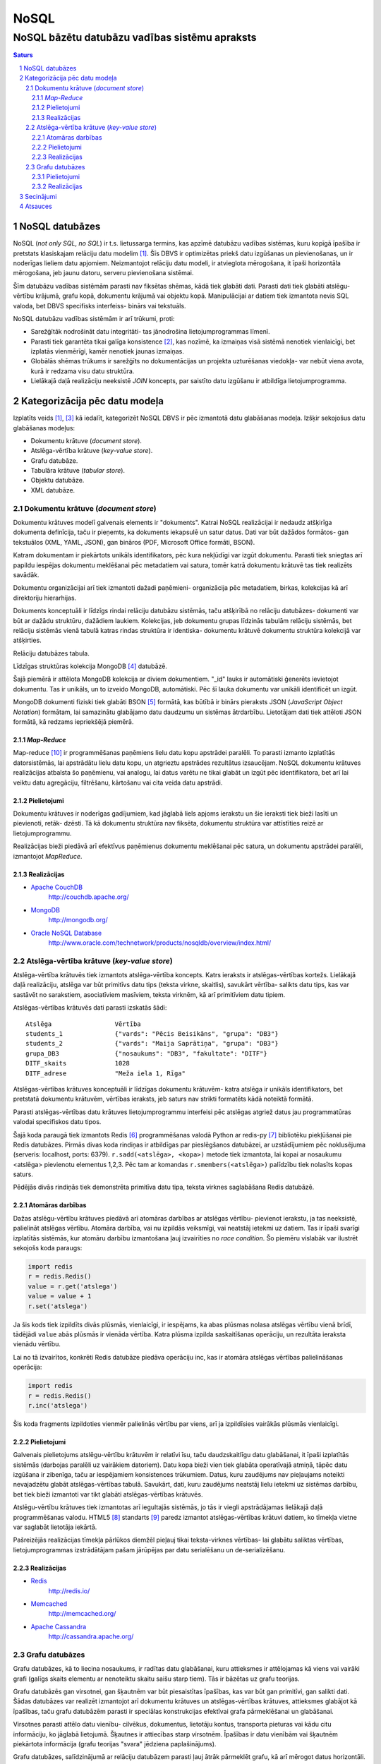 =======
NoSQL
=======

------------------------------------------------
NoSQL bāzētu datubāzu vadības sistēmu apraksts
------------------------------------------------


.. raw:: pdf
	
	SetPageCounter 0 arabic
	PageBreak oneColumn


.. contents:: Saturs
	:depth: 3

.. raw:: pdf

	PageBreak


NoSQL datubāzes
================= 

NoSQL (*not only SQL*, *no SQL*) ir t.s. lietussarga termins, kas apzīmē datubāzu vadības sistēmas, kuru kopīgā īpašība ir pretstats klasiskajam relāciju datu modelim [1]_. Šīs DBVS ir optimizētas priekš datu izgūšanas un pievienošanas, un ir noderīgas lieliem datu apjomiem. Neizmantojot relāciju datu modeli, ir atvieglota mērogošana, it īpaši horizontāla mērogošana, jeb jaunu datoru, serveru pievienošana sistēmai.

Šīm datubāzu vadības sistēmām parasti nav fiksētas shēmas, kādā tiek glabāti dati. Parasti dati tiek glabāti atslēgu-vērtību krājumā, grafu kopā, dokumentu krājumā vai objektu kopā. Manipulācijai ar datiem tiek izmantota nevis SQL valoda, bet DBVS specifisks interfeiss- binārs vai tekstuāls.

NoSQL datubāzu vadības sistēmām ir arī trūkumi, proti:

* Sarežģītāk nodrošināt datu integritāti- tas jānodrošina lietojumprogrammas līmenī. 
* Parasti tiek garantēta tikai galīga konsistence [2]_, kas nozīmē, ka izmaiņas visā sistēmā nenotiek vienlaicīgi, bet izplatās vienmērīgi, kamēr nenotiek jaunas izmaiņas.
* Globālās shēmas trūkums ir sarežģīts no dokumentācijas un projekta uzturēšanas viedokļa- var nebūt viena avota, kurā ir redzama visu datu struktūra.
* Lielākajā daļā realizāciju neeksistē *JOIN* koncepts, par saistīto datu izgūšanu ir atbildīga lietojumprogramma.

.. raw:: pdf

	PageBreak

Kategorizācija pēc datu modeļa
================================

Izplatīts veids [1]_, [3]_ kā iedalīt, kategorizēt NoSQL DBVS ir pēc izmantotā datu glabāšanas modeļa. Izšķir sekojošus datu glabāšanas modeļus:

* Dokumentu krātuve (*document store*).
* Atslēga-vērtība krātuve (*key-value store*).
* Grafu datubāze.
* Tabulāra krātuve (*tabular store*).
* Objektu datubāze.
* XML datubāze.

Dokumentu krātuve (*document store*)
-------------------------------------

Dokumentu krātuves modelī galvenais elements ir "dokuments". Katrai NoSQL realizācijai ir nedaudz atšķirīga dokumenta definīcija, taču ir pieņemts, ka dokuments iekapsulē un satur datus. Dati var būt dažādos formātos- gan tekstuālos (XML, YAML, JSON), gan bināros (PDF, Microsoft Office formāti, BSON).

Katram dokumentam ir piekārtots unikāls identifikators, pēc kura nekļūdīgi var izgūt dokumentu. Parasti tiek sniegtas arī papildu iespējas dokumentu meklēšanai pēc metadatiem vai satura, tomēr katrā dokumentu krātuvē tas tiek realizēts savādāk.

Dokumentu organizācijai arī tiek izmantoti dažadi paņēmieni- organizācija pēc metadatiem, birkas, kolekcijas kā arī direktoriju hierarhijas.

Dokuments konceptuāli ir līdzīgs rindai relāciju datubāzu sistēmās, taču atšķirībā no relāciju datubāzes- dokumenti var būt ar dažādu struktūru, dažādiem laukiem. Kolekcijas, jeb dokumentu grupas līdzinās tabulām relāciju sistēmās, bet relāciju sistēmās vienā tabulā katras rindas struktūra ir identiska- dokumentu krātuvē dokumentu struktūra kolekcijā var atšķirties.

.. image:: images/rel_db.jpg
	:width: 40%

Relāciju datubāzes tabula.

.. image:: images/mongodb.jpg
	:width: 50%

Līdzīgas struktūras kolekcija MongoDB [4]_ datubāzē.

Šajā piemērā ir attēlota MongoDB kolekcija ar diviem dokumentiem. "_id" lauks ir automātiski ģenerēts ievietojot dokumentu. Tas ir unikāls, un to izveido MongoDB, automātiski. Pēc šī lauka dokumentu var unikāli identificēt un izgūt.

MongoDB dokumenti fiziski tiek glabāti BSON [5]_ formātā, kas būtībā ir binārs pieraksts JSON (*JavaScript Object Notation*) formātam, lai samazinātu glabājamo datu daudzumu un sistēmas ātrdarbību. Lietotājam dati tiek attēloti JSON formātā, kā redzams iepriekšējā piemērā.


*Map-Reduce*
``````````````
Map-reduce [10]_ ir programmēšanas paņēmiens lielu datu kopu apstrādei paralēli. To parasti izmanto izplatītās datorsistēmās, lai apstrādātu lielu datu kopu, un atgrieztu apstrādes rezultātus izsaucējam. NoSQL dokumentu krātuves realizācijas atbalsta šo paņēmienu, vai analogu, lai datus varētu ne tikai glabāt un izgūt pēc identifikatora, bet arī lai veiktu datu agregāciju, filtrēšanu, kārtošanu vai cita veida datu apstrādi.

.. image:: images/mapreduce.png
	:width: 80%



Pielietojumi
``````````````

Dokumentu krātuves ir noderīgas gadījumiem, kad jāglabā liels apjoms ierakstu un šie ieraksti tiek bieži lasīti un pievienoti, retāk- dzēsti. Tā kā dokumentu struktūra nav fiksēta, dokumentu struktūra var attīstīties reizē ar lietojumprogrammu.

Realizācijas bieži piedāvā arī efektīvus paņēmienus dokumentu meklēšanai pēc satura, un dokumentu apstrādei paralēli, izmantojot *MapReduce*.


Realizācijas
``````````````
* `Apache CouchDB <http://couchdb.apache.org/>`_
	http://couchdb.apache.org/
* `MongoDB <http://mongodb.org>`_
	http://mongodb.org/
* `Oracle NoSQL Database <http://www.oracle.com/technetwork/products/nosqldb/overview/index.html/>`_ 
	http://www.oracle.com/technetwork/products/nosqldb/overview/index.html/


Atslēga-vērtība krātuve (*key-value store*)
-----------------------------------------------

Atslēga-vērtība krātuvēs tiek izmantots atslēga-vērtība koncepts. Katrs ieraksts ir atslēgas-vērtības kortežs. Lielākajā daļā realizāciju, atslēga var būt primitīvs datu tips (teksta virkne, skaitlis), savukārt vērtība- salikts datu tips, kas var sastāvēt no sarakstiem, asociatīviem masīviem, teksta virknēm, kā arī primitīviem datu tipiem.

Atslēgas-vērtības krātuvēs dati parasti izskatās šādi::

	Atslēga 		Vērtība
	students_1		{"vards": "Pēcis Beisikāns", "grupa": "DB3"}
	students_2		{"vards": "Maija Saprātiņa", "grupa": "DB3"}
	grupa_DB3		{"nosaukums": "DB3", "fakultate": "DITF"}		
	DITF_skaits		1028
	DITF_adrese		"Meža iela 1, Rīga"

Atslēgas-vērtības krātuves konceptuāli ir līdzīgas dokumentu krātuvēm- katra atslēga ir unikāls identifikators, bet pretstatā dokumentu krātuvēm, vērtības ieraksts, jeb saturs nav strikti formatēts kādā noteiktā formātā.

Parasti atslēgas-vērtības datu krātuves lietojumprogrammu interfeisi pēc atslēgas atgriež datus jau programmatūras valodai specifiskos datu tipos.

.. code-block:: pycon
	:linenos:

	>>> import redis
	>>> r = redis.Redis()
	>>> r.sadd('atslega',(1,2,3))
	1
	>>> r.smembers('atslega')
	set(['(1, 2, 3)'])

	>>> r.set('vienkarsaatslega', 'abc')
	True
	>>> r.get('vienkarsaatslega')
	'abc'

Šajā koda paraugā tiek izmantots Redis [6]_ programmēšanas valodā Python ar redis-py [7]_ bibliotēku piekļūšanai pie Redis datubāzes. Pirmās divas koda rindiņas ir atbildīgas par pieslēgšanos datubāzei, ar uzstādījumiem pēc noklusējuma (serveris: localhost, ports: 6379). ``r.sadd(<atslēga>, <kopa>)`` metode tiek izmantota, lai kopai ar nosaukumu <atslēga> pievienotu elementus 1,2,3. Pēc tam ar komandas ``r.smembers(<atslēga>)`` palīdzību tiek nolasīts kopas saturs.

Pēdējās divās rindiņās tiek demonstrēta primitīva datu tipa, teksta virknes saglabāšana Redis datubāzē.

Atomāras darbības 
````````````````````

Dažas atslēgu-vērtību krātuves piedāvā arī atomāras darbības ar atslēgas vērtību- pievienot ierakstu, ja tas neeksistē, palielināt atslēgas vērtību. Atomāra darbība, vai nu izpildās veiksmīgi, vai neatstāj ietekmi uz datiem. Tas ir īpaši svarīgi izplatītās sistēmās, kur atomāru darbību izmantošana ļauj izvairīties no *race condition*. Šo piemēru vislabāk var ilustrēt sekojošs koda paraugs:

.. code-block:: python

	import redis
	r = redis.Redis()
	value = r.get('atslega')
	value = value + 1
	r.set('atslega')

Ja šis kods tiek izpildīts divās plūsmās, vienlaicīgi, ir iespējams, ka abas plūsmas nolasa atslēgas vērtību vienā brīdī, tādējādi ``value`` abās plūsmās ir vienāda vērtība. Katra plūsma izpilda saskaitīšanas operāciju, un rezultāta ieraksta vienādu vērtību.

Lai no tā izvairītos, konkrēti Redis datubāze piedāva operāciju inc, kas ir atomāra atslēgas vērtības palielināšanas operācija:

.. code-block:: python

	import redis
	r = redis.Redis()
	r.inc('atslega')

Šis koda fragments izpildoties vienmēr palielinās vērtību par viens, arī ja izpildīsies vairākās plūsmās vienlaicīgi.


Pielietojumi
````````````````

Galvenais pielietojums atslēgu-vērtību krātuvēm ir relatīvi īsu, taču daudzskaitlīgu datu glabāšanai, it īpaši izplatītās sistēmās (darbojas paralēli uz vairākiem datoriem). Datu kopa bieži vien tiek glabāta operatīvajā atmiņā, tāpēc datu izgūšana ir zibenīga, taču ar iespējamiem konsistences trūkumiem. Datus, kuru zaudējums nav pieļaujams noteikti nevajadzētu glabāt atslēgas-vērtības tabulā. Savukārt, dati, kuru zaudējums neatstāj lielu ietekmi uz sistēmas darbību, bet tiek bieži izmantoti var tikt glabāti atslēgas-vērtības krātuvēs.


Atslēgu-vērtību krātuves tiek izmantotas arī iegultajās sistēmās, jo tās ir viegli apstrādājamas lielākajā daļā programmēšanas valodu. HTML5 [8]_ standarts [9]_ paredz izmantot atslēgas-vērtības krātuvi datiem, ko tīmekļa vietne var saglabāt lietotāja iekārtā. 

Pašreizējās realizācijas tīmekļa pārlūkos diemžēl pieļauj tikai teksta-virknes vērtības- lai glabātu saliktas vērtības, lietojumprogrammas izstrādātājam pašam jārūpējas par datu serialēšanu un de-serializēšanu.


Realizācijas
````````````````

* `Redis <http://redis.io/>`_ 
	http://redis.io/
* `Memcached <http://memcached.org/>`_ 
	http://memcached.org/
* `Apache Cassandra <http://cassandra.apache.org/>`_ 
	http://cassandra.apache.org/


Grafu datubāzes
---------------------

Grafu datubāzes, kā to liecina nosaukums, ir radītas datu glabāšanai, kuru attieksmes ir attēlojamas kā viens vai vairāki grafi (galīgs skaits elementu ar nenoteiktu skaitu saišu starp tiem). Tās ir bāzētas uz grafu teorijas.

.. image:: images/graph.png
	:width: 80%


Grafu datubāzēs gan virsotnei, gan šķautnēm var būt piesaistītas īpašības, kas var būt gan primitīvi, gan salikti dati. Šādas datubāzes var realizēt izmantojot arī dokumentu krātuves un atslēgas-vērtības krātuves, attieksmes glabājot kā īpašības, taču grafu datubāzēm parasti ir speciālas konstrukcijas efektīvai grafa pārmeklēšanai un glabāšanai.

Virsotnes parasti attēlo datu vienību- cilvēkus, dokumentus, lietotāju kontus, transporta pieturas vai kādu citu informāciju, ko jāglabā lietojumā.
Šķautnes ir attiecības starp virsotnēm.
Īpašības ir datu vienībām vai šķautnēm piekārtota informācija (grafu teorijas "svara" jēdziena paplašinājums).

Grafu datubāzes, salīdzinājumā ar relāciju datubāzem parasti ļauj ātrāk pārmeklēt grafu, kā arī mērogot datus horizontāli. Realizācijas parasti piedāvā pārmeklēšanas algoritmus, kas izpildās jau pašā datubāzē, piemēram, īsākā ceļa meklēšana starp virsotnēm.


Pielietojumi
`````````````

Tādu datu glabāšana, ko saprotami var aprakstīt ar grafu teorijas palīdzību, piemēram, draudzības saites starp cilvēkiem sociālajos tīklos, sabiedriskā transporta sistēma (virsotnes- pieturas, šķautnes- pieturu secība, īpašības uz šķautnēm- pārvietošanās laiks).

Šos pielietojumus, protams, var realizēt arī relāciju datubāzu sistēmās, taču grafu datubāzes šādu uzdevumu veikšanai varētu būt piemērotākas.



Realizācijas
`````````````
* `Neo4j <http://neo4j.org/>`_
	http://neo4j.org/
* `Titan <http://thinkaurelius.github.com/titan/>`_
	http://thinkaurelius.github.com/titan/
* `VertexDB <http://www.dekorte.com/projects/opensource/vertexdb/>`_
	http://www.dekorte.com/projects/opensource/vertexdb/



.. raw:: pdf

	PageBreak

Secinājumi
===========

Nav sliktu vai labu darbarīku- ir tikai uzdevumam piemēroti darbarīki un uzdevumam nepiemēroti darbarīki. NoSQL datubāzes necenšās aizstāt tradicionālās, relāciju datubāzes. NoSQL datubāzes ir radītas specifiskiem pielietojumiem- visbiežāk, augstai veiktspējai, un mērogojamībai (it īpaši- horizontālai). Tradicionālās relāciju datubāzes arī var lietot šādu uzdevumu veikšanai, taču tas ir grūtāk, jo relāciju datubāzu pamatā jau ir datu integritātes un konsistences nodrošināšana- lietas, kuras NoSQL datubāzes samaina pret veiktspējas uzlabojumiem.

NoSQL termins un kustība ir aizsākusies relatīvi nesen (lai gan arī pirms NoSQL termina eksistences, eksistēja datubāzes, kuras tagad dēvē par NoSQL datubāzēm)- 2009. gadā. Pamata pielietojums šīm datubāzēm ir jaunākās paaudzes tīmekļa lietojumu izstrādei un uzturēšanai. Augošā virtualizācijas sfēra arī ir devusi grūdienu NoSQL kustībai- ir viegli ieslēgt papildus datubāzes serverus, kad lietojuma apmeklētība aug, un tos izslēgt, kad lietojuma apmeklētība krītās. Piemēram- interneta veikalu apmeklētība Ziemassvētku periodā palielinās aptuveni par trešdaļu, salīdzinot ar pārējo gada periodu [11]_. Izmantojot NoSQL datubāzes, ir viegli uz šo brīdi ieslēgt papildus virtuālos serverus, kas pilda datubāzes serveru funkcijas, un pārējā periodā, šos serverus izslēgt. Lielākā daļa realizāciju ir paredzētas iespējas uz atsevišķa servera glabājamos datus "izdalīt" pārējiem serveriem, tādējādi izvairoties no datu zaudēšanas.

Jebkuram izstrādātājam, kuram ir nācies izmantot relāciju datubāzi grafu struktūru glabāšanai, apzinās, ka tas nav viegls uzdevums, un gala rezultāts bieži vien nav optimāls no skaitļošanas resursu izmantošanas viedokļa. Tāpēc šādu struktūru uzglabāšanai un apstrādei piemērotākas ir grafu datubāzes.







.. raw:: pdf

	PageBreak

Atsauces
===========

.. [1] NoSQL - Wikipedia. Sk. 05.01.2013. 
		http://en.wikipedia.org/wiki/NoSQL
.. [2] Eventual Consistency - Wikipedia. Sk. 05.01.2013.
	http://en.wikipedia.org/wiki/Eventual_consistency
.. [3] NoSQL database. Sk. 06.01.2013.
	http://nosql-database.org/
.. [4] MongoDB. Sk. 06.01.2013. 
	http://mongodb.org/
.. [5] MongoDB user manual. Sk. 06.01.2013. 
	http://docs.mongodb.org/manual/reference/glossary/#term-bson
.. [6] Redis key-value store. Sk. 06.01.2013. 
	http:://redis.io/
.. [7] Redis-py library. Sk. 06.01.2013. 
	https://github.com/andymccurdy/redis-py
.. [8] HTML5 feature overview. Sk. 06.01.2013. 
	http://www.html5rocks.com/en/features/storage
.. [9] Web Storage. W3C Candidate Recommendation, Ian Hickson, 2011. Sk. 06.01.2013. 
	http://www.w3.org/TR/2011/CR-webstorage-20111208/
.. [10] MapReduce - Wikipedia. Sk. 07.01.2013. 
	http://en.wikipedia.org/wiki/MapReduce
.. [11] Amazon.com estimated visitors- Quantcast Inc. Sk. 07.01.2013. 
	http://www.quantcast.com/amazon.com

.. footer::
	###Page###

.. sectnum::
